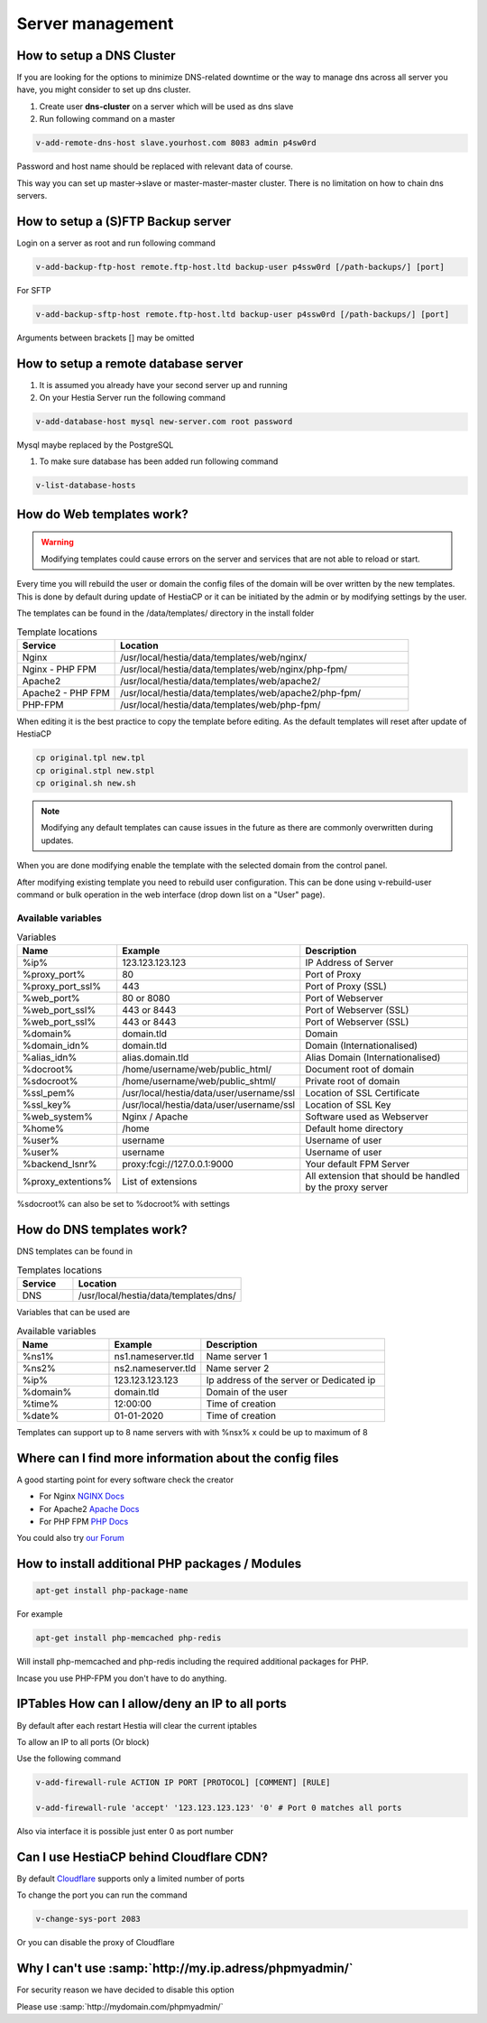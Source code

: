 ###############################
Server management 
###############################

************************************************
How to setup a DNS Cluster
************************************************

If you are looking for the options to minimize DNS-related downtime or the way to manage dns across all server you have, you might consider to set up dns cluster.

#. Create user **dns-cluster** on a server which will be used as dns slave
#. Run following command on a master

.. code-block:: bash

    v-add-remote-dns-host slave.yourhost.com 8083 admin p4sw0rd

Password and host name should be replaced with relevant data of course.

This way you can set up master->slave or master-master-master cluster. There is no limitation on how to chain dns servers.

************************************************
How to setup a (S)FTP Backup server
************************************************

Login on a server as root and run following command

.. code-block:: bash

    v-add-backup-ftp-host remote.ftp-host.ltd backup-user p4ssw0rd [/path-backups/] [port]

For SFTP

.. code-block:: bash

    v-add-backup-sftp-host remote.ftp-host.ltd backup-user p4ssw0rd [/path-backups/] [port]
    
Arguments between brackets [] may be omitted

************************************************
How to setup a remote database server
************************************************

#.  It is assumed you already have your second server up and running
#.  On your Hestia Server run the following command

.. code-block:: bash

   v-add-database-host mysql new-server.com root password

Mysql maybe replaced by the PostgreSQL

#. To make sure database has been added run following command

.. code-block:: bash

    v-list-database-hosts


************************************************
How do Web templates work?
************************************************

.. warning::
    Modifying templates could cause errors on the server and services that are not able to reload or start.
    
Every time you will rebuild the user or domain the config files of the domain will be over written by the new templates. This is done by default during update of HestiaCP or it can be initiated by the admin or by modifying settings by the user.

The templates can be found in the /data/templates/ directory in the install folder 

.. list-table:: Template locations
   :widths: 25 75
   :header-rows: 1
   
   * - Service
     - Location
   * - Nginx
     - /usr/local/hestia/data/templates/web/nginx/
   * - Nginx - PHP FPM
     - /usr/local/hestia/data/templates/web/nginx/php-fpm/
   * - Apache2
     - /usr/local/hestia/data/templates/web/apache2/
   * - Apache2 - PHP FPM
     - /usr/local/hestia/data/templates/web/apache2/php-fpm/
   * - PHP-FPM
     - /usr/local/hestia/data/templates/web/php-fpm/
     
When editing it is the best practice to copy the template before editing. As the default templates will reset after update of HestiaCP

.. code-block:: bash

    cp original.tpl new.tpl
    cp original.stpl new.stpl
    cp original.sh new.sh

.. note::
    Modifying any default templates can cause issues in the future as there are commonly overwritten during updates.    
    
When you are done modifying enable the template with the selected domain from the control panel. 

After modifying existing template you need to rebuild user configuration. This can be done using v-rebuild-user command or bulk operation in the web interface (drop down list on a "User" page). 

-------------------
Available variables
-------------------

.. list-table:: Variables
   :widths: 20 30 50 
   :header-rows: 1
   
   * - Name
     - Example
     - Description  
   * - %ip%
     - 123.123.123.123
     - IP Address of Server
   * - %proxy_port%
     - 80
     - Port of Proxy
   * - %proxy_port_ssl%
     - 443
     - Port of Proxy (SSL)
   * - %web_port%
     - 80 or 8080
     - Port of Webserver
   * - %web_port_ssl%
     - 443 or 8443
     - Port of Webserver (SSL)   
   * - %web_port_ssl%
     - 443 or 8443
     - Port of Webserver (SSL)   
   * - %domain%
     - domain.tld
     - Domain
   * - %domain_idn%
     - domain.tld
     - Domain (Internationalised)   
   * - %alias_idn%
     - alias.domain.tld
     - Alias Domain (Internationalised)   
   * - %docroot%
     - /home/username/web/public_html/
     - Document root of domain      
   * - %sdocroot%
     - /home/username/web/public_shtml/
     - Private root of domain 
   * - %ssl_pem%
     - /usr/local/hestia/data/user/username/ssl
     - Location of SSL Certificate    
   * - %ssl_key%
     - /usr/local/hestia/data/user/username/ssl
     - Location of SSL Key   
   * - %web_system%
     - Nginx / Apache
     - Software used as Webserver
   * - %home%
     - /home
     - Default home directory
   * - %user%
     - username
     - Username of user
   * - %user%
     - username
     - Username of user
   * - %backend_lsnr%
     - proxy:fcgi://127.0.0.1:9000
     - Your default FPM Server
   * - %proxy_extentions%
     - List of extensions
     - All extension that should be handled by the proxy server  
  

     
%sdocroot% can also be set to %docroot% with settings
     

************************************************
How do DNS templates work?
************************************************

DNS templates can be found in 

.. list-table:: Templates locations
   :widths: 25 75
   :header-rows: 1
   
   * - Service
     - Location
   * - DNS
     - /usr/local/hestia/data/templates/dns/
     
     
Variables that can be used are

.. list-table:: Available variables
   :widths: 25 25 50
   :header-rows: 1
   
   * - Name
     - Example
     - Description
   * - %ns1%
     - ns1.nameserver.tld
     - Name server 1
   * - %ns2%
     - ns2.nameserver.tld
     - Name server 2
   * - %ip%
     - 123.123.123.123
     - Ip address of the server or Dedicated ip
   * - %domain%
     - domain.tld
     - Domain of the user
   * - %time%
     - 12:00:00
     - Time of creation
   * - %date%
     - 01-01-2020
     - Time of creation
   
Templates can support up to 8 name servers with with %nsx% x could be up to maximum of 8

*********************************************************
Where can I find more information about the config files
*********************************************************

A good starting point for every software check the creator

* For Nginx `NGINX Docs <https://nginx.org/en/docs/>`_
* For Apache2 `Apache Docs <http://httpd.apache.org/docs/2.4/>`_
* For PHP FPM `PHP Docs <https://www.php.net/manual/en/install.fpm.configuration.php>`_

You could also try `our Forum <https://forum.hestiacp.com>`_

***************************************************************
How to install additional PHP packages / Modules 
***************************************************************

.. code-block:: bash

    apt-get install php-package-name


For example 

.. code-block:: bash

    apt-get install php-memcached php-redis 
    
Will install php-memcached and php-redis including the required additional packages for PHP.

Incase you use PHP-FPM you don't have to do anything. 

***************************************************************
IPTables How can I allow/deny an IP to all ports
***************************************************************

By default after each restart Hestia will clear the current iptables

To allow an IP to all ports (Or block)

Use the following command

.. code-block:: bash

    v-add-firewall-rule ACTION IP PORT [PROTOCOL] [COMMENT] [RULE]
    
    v-add-firewall-rule 'accept' '123.123.123.123' '0' # Port 0 matches all ports
    
Also via interface it is possible just enter 0 as port number

************************************************
Can I use HestiaCP behind Cloudflare CDN?
************************************************

By default  `Cloudflare <https://support.cloudflare.com/hc/en-us/articles/200169156-Identifying-network-ports-compatible-with-Cloudflare-s-proxy>`_ supports only a limited number of ports

To change the port you can run the command

.. code-block:: bash

    v-change-sys-port 2083

Or you can disable the proxy of Cloudflare


***************************************************************
Why I can't use :samp:`http://my.ip.adress/phpmyadmin/`
***************************************************************

For security reason we have decided to disable this option

Please use :samp:`http://mydomain.com/phpmyadmin/`
